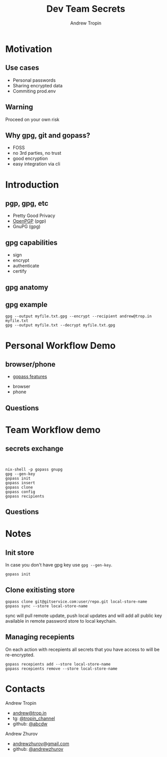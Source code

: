 #+TITLE: Dev Team Secrets
#+AUTHOR: Andrew Tropin
#+EMAIL: andrew@trop.in

#+REVEAL_THEME: white
#+EXPORT_FILE_NAME: ../docs/04dev_team_secrets
#+REVEAL_INIT_OPTIONS: hash:true, slideNumber:true, controls:false
#+REVEAL_EXTRA_CSS: css/custom.css
#+REVEAL_TITLE_SLIDE: <h2 class="title">Dev Team Secrets</h2>
#+REVEAL_TITLE_SLIDE: <img class="title-image" height="200px" src="https://www.gopass.pw/gopher/eyes.png"><p class="author">%a<p><p class="date">2020-05-19</p>

#+OPTIONS: num:nil
#+OPTIONS: toc:nil

* Motivation
** Use cases
- Personal passwords
- Sharing encrypted data
- Commiting prod.env
** Warning
Proceed on your own risk
** Why gpg, git and gopass?
- FOSS
- no 3rd parties, no trust
- good encryption
- easy integration via cli
* Introduction
** pgp, gpg, etc
- Pretty Good Privacy
- [[https://tools.ietf.org/html/rfc4880][OpenPGP]] (pgp)
- GnuPG (gpg)
** gpg capabilities
- sign
- encrypt
- authenticate
- certify
** gpg anatomy
#+attr_html: :height 500px
[[./images/04/key-anatomy1.png]]

** gpg example
#+BEGIN_SRC shell
gpg --output myfile.txt.gpg --encrypt --recipient andrew@trop.in myfile.txt
gpg --output myfile.txt --decrypt myfile.txt.gpg
#+END_SRC
* Personal Workflow Demo
** browser/phone
- [[https://github.com/gopasspw/gopass/blob/master/docs/features.md][gopass features]]
#+BEGIN_NOTES
- browser
- phone
#+END_NOTES
** Questions
* Team Workflow demo
** secrets exchange
#+BEGIN_NOTES
#+BEGIN_SRC shell


nix-shell -p gopass gnupg
gpg --gen-key
gopass init
gopass insert
gopass clone
gopass config
gopass recipients
#+END_SRC
#+END_NOTES
** Questions
* Notes
** Init store
In case you don't have gpg key use ~gpg --gen-key~.
#+BEGIN_SRC shell
gopass init
#+END_SRC
** Clone exitisting store
#+BEGIN_SRC shell
gopass clone git@gitservice.com:user/repo.git local-store-name
gopass sync --store local-store-name
#+END_SRC

sync will pull remote update, push local updates and will add all
public key available in remote password store to local keychain.
** Managing recepients
On each action with recepients all secrets that you have access to
will be re-encrypted.

#+BEGIN_SRC shell
gopass recepients add --store local-store-name
gopass recepients remove --store local-store-name
#+END_SRC

* Contacts
#+OPTIONS: ^:nil
Andrew Tropin
- [[mailto:andrew@trop.in][andrew@trop.in]]
- tg: [[https://t.me/tropin_channel][@tropin_channel]]
- github: [[https://github.com/abcdw][@abcdw]]
Andrew Zhurov
- [[mailto:andrewzhurov@gmail.com][andrewzhurov@gmail.com]]
- github: [[https://github.com/andrewzhurov][@andrewzhurov]]

* noexport                                                         :noexport:
